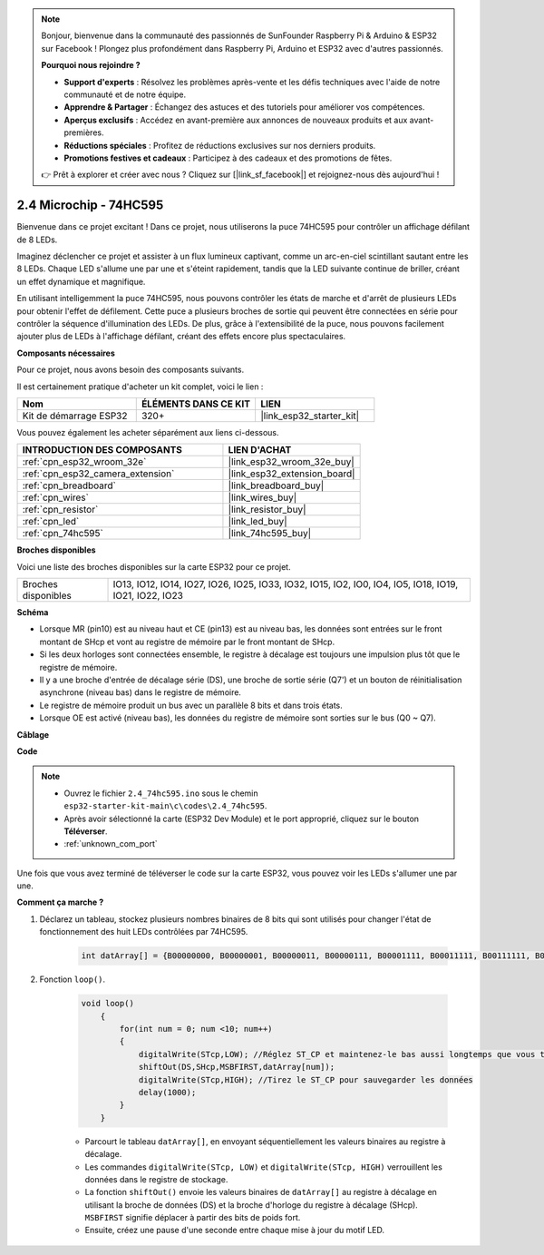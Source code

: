.. note::

    Bonjour, bienvenue dans la communauté des passionnés de SunFounder Raspberry Pi & Arduino & ESP32 sur Facebook ! Plongez plus profondément dans Raspberry Pi, Arduino et ESP32 avec d'autres passionnés.

    **Pourquoi nous rejoindre ?**

    - **Support d'experts** : Résolvez les problèmes après-vente et les défis techniques avec l'aide de notre communauté et de notre équipe.
    - **Apprendre & Partager** : Échangez des astuces et des tutoriels pour améliorer vos compétences.
    - **Aperçus exclusifs** : Accédez en avant-première aux annonces de nouveaux produits et aux avant-premières.
    - **Réductions spéciales** : Profitez de réductions exclusives sur nos derniers produits.
    - **Promotions festives et cadeaux** : Participez à des cadeaux et des promotions de fêtes.

    👉 Prêt à explorer et créer avec nous ? Cliquez sur [|link_sf_facebook|] et rejoignez-nous dès aujourd'hui !

.. _ar_74hc595:

2.4 Microchip - 74HC595
=============================

Bienvenue dans ce projet excitant ! Dans ce projet, nous utiliserons la puce 74HC595 pour contrôler un affichage défilant de 8 LEDs.

Imaginez déclencher ce projet et assister à un flux lumineux captivant, comme un arc-en-ciel scintillant sautant entre les 8 LEDs. Chaque LED s'allume une par une et s'éteint rapidement, tandis que la LED suivante continue de briller, créant un effet dynamique et magnifique.

En utilisant intelligemment la puce 74HC595, nous pouvons contrôler les états de marche et d'arrêt de plusieurs LEDs pour obtenir l'effet de défilement. Cette puce a plusieurs broches de sortie qui peuvent être connectées en série pour contrôler la séquence d'illumination des LEDs. De plus, grâce à l'extensibilité de la puce, nous pouvons facilement ajouter plus de LEDs à l'affichage défilant, créant des effets encore plus spectaculaires.

**Composants nécessaires**

Pour ce projet, nous avons besoin des composants suivants. 

Il est certainement pratique d'acheter un kit complet, voici le lien : 

.. list-table::
    :widths: 20 20 20
    :header-rows: 1

    *   - Nom	
        - ÉLÉMENTS DANS CE KIT
        - LIEN
    *   - Kit de démarrage ESP32
        - 320+
        - |link_esp32_starter_kit|

Vous pouvez également les acheter séparément aux liens ci-dessous.

.. list-table::
    :widths: 30 20
    :header-rows: 1

    *   - INTRODUCTION DES COMPOSANTS
        - LIEN D'ACHAT

    *   - :ref:`cpn_esp32_wroom_32e`
        - |link_esp32_wroom_32e_buy|
    *   - :ref:`cpn_esp32_camera_extension`
        - |link_esp32_extension_board|
    *   - :ref:`cpn_breadboard`
        - |link_breadboard_buy|
    *   - :ref:`cpn_wires`
        - |link_wires_buy|
    *   - :ref:`cpn_resistor`
        - |link_resistor_buy|
    *   - :ref:`cpn_led`
        - |link_led_buy|
    *   - :ref:`cpn_74hc595`
        - |link_74hc595_buy|


**Broches disponibles**

Voici une liste des broches disponibles sur la carte ESP32 pour ce projet.

.. list-table::
    :widths: 5 20 

    * - Broches disponibles
      - IO13, IO12, IO14, IO27, IO26, IO25, IO33, IO32, IO15, IO2, IO0, IO4, IO5, IO18, IO19, IO21, IO22, IO23


**Schéma**

.. image:: ../../img/circuit/circuit_2.4_74hc595_led.png
    :width: 600

* Lorsque MR (pin10) est au niveau haut et CE (pin13) est au niveau bas, les données sont entrées sur le front montant de SHcp et vont au registre de mémoire par le front montant de SHcp. 
* Si les deux horloges sont connectées ensemble, le registre à décalage est toujours une impulsion plus tôt que le registre de mémoire. 
* Il y a une broche d'entrée de décalage série (DS), une broche de sortie série (Q7') et un bouton de réinitialisation asynchrone (niveau bas) dans le registre de mémoire. 
* Le registre de mémoire produit un bus avec un parallèle 8 bits et dans trois états. 
* Lorsque OE est activé (niveau bas), les données du registre de mémoire sont sorties sur le bus (Q0 ~ Q7).

**Câblage**

.. image:: ../../img/wiring/2.4_74hc595_bb.png
    :width: 800


**Code**

.. note::

    * Ouvrez le fichier ``2.4_74hc595.ino`` sous le chemin ``esp32-starter-kit-main\c\codes\2.4_74hc595``.
    * Après avoir sélectionné la carte (ESP32 Dev Module) et le port approprié, cliquez sur le bouton **Téléverser**.
    * :ref:`unknown_com_port`
    
.. raw:: html

    <iframe src=https://create.arduino.cc/editor/sunfounder01/024e20bb-f9c6-4baf-bb27-cdf49eb91e9e/preview?embed style="height:510px;width:100%;margin:10px 0" frameborder=0></iframe>

Une fois que vous avez terminé de téléverser le code sur la carte ESP32, vous pouvez voir les LEDs s'allumer une par une.

**Comment ça marche ?**

#. Déclarez un tableau, stockez plusieurs nombres binaires de 8 bits qui sont utilisés pour changer l'état de fonctionnement des huit LEDs contrôlées par 74HC595. 

    .. code-block:: arduino

        int datArray[] = {B00000000, B00000001, B00000011, B00000111, B00001111, B00011111, B00111111, B01111111, B11111111};

#. Fonction ``loop()``.

    .. code-block:: arduino

        void loop()
            {
                for(int num = 0; num <10; num++)
                {
                    digitalWrite(STcp,LOW); //Réglez ST_CP et maintenez-le bas aussi longtemps que vous transmettez
                    shiftOut(DS,SHcp,MSBFIRST,datArray[num]);
                    digitalWrite(STcp,HIGH); //Tirez le ST_CP pour sauvegarder les données
                    delay(1000);
                }
            }

    * Parcourt le tableau ``datArray[]``, en envoyant séquentiellement les valeurs binaires au registre à décalage.
    * Les commandes ``digitalWrite(STcp, LOW)`` et ``digitalWrite(STcp, HIGH)`` verrouillent les données dans le registre de stockage.
    * La fonction ``shiftOut()`` envoie les valeurs binaires de ``datArray[]`` au registre à décalage en utilisant la broche de données (DS) et la broche d'horloge du registre à décalage (SHcp). ``MSBFIRST`` signifie déplacer à partir des bits de poids fort.
    * Ensuite, créez une pause d'une seconde entre chaque mise à jour du motif LED.
